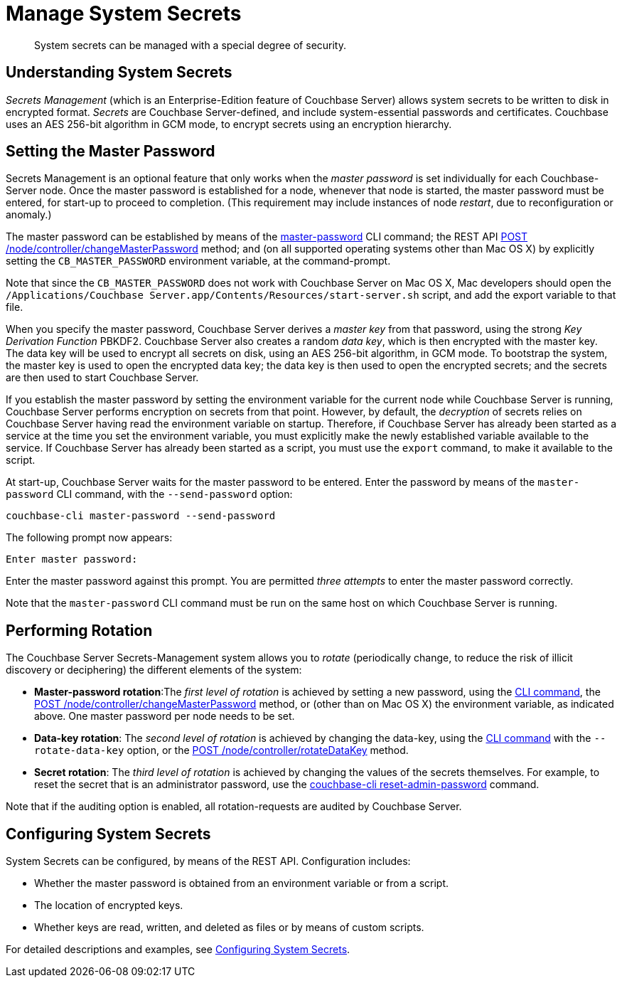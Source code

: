 = Manage System Secrets
:description: System secrets can be managed with a special degree of security.
:page-aliases: security:secret-mgmt

[abstract]
{description}

[#understanding-system-secrets]
== Understanding System Secrets

_Secrets Management_ (which is an Enterprise-Edition feature of Couchbase Server)
allows system secrets to be written to disk in encrypted format.
_Secrets_ are Couchbase Server-defined, and include system-essential passwords
and certificates.
Couchbase uses an AES 256-bit algorithm in GCM mode, to encrypt secrets using
an encryption hierarchy.

[#setting-the-master-password]
== Setting the Master Password

Secrets Management is an optional feature that only works when the _master password_ is set individually for each Couchbase-Server node.
Once the master password is established for a node, whenever that node is started, the master password must be entered, for start-up to proceed to completion.
(This requirement may include instances of node _restart_, due to reconfiguration or anomaly.)

The master password can be established by means of the xref:cli:cbcli/couchbase-cli-master-password.adoc[master-password] CLI command; the REST API xref:rest-api:change-master-password.adoc[POST /node/controller/changeMasterPassword] method; and (on all supported operating systems other than Mac OS X) by explicitly setting the `CB_MASTER_PASSWORD` environment variable, at the command-prompt.

Note that since the `CB_MASTER_PASSWORD` does not work with Couchbase Server on Mac OS X, Mac developers should open the `/Applications/Couchbase Server.app/Contents/Resources/start-server.sh` script, and add the export variable to that file.

When you specify the master password, Couchbase Server derives a _master key_ from that password, using the strong _Key Derivation Function_ PBKDF2.
Couchbase Server also creates a random _data key_, which is then encrypted with the master key.
The data key will be used to encrypt all secrets on disk, using an AES 256-bit algorithm, in GCM mode.
To bootstrap the system, the master key is used to open the encrypted data key; the data key is then used to open the encrypted secrets; and the secrets are then used to start Couchbase Server.

If you establish the master password by setting the environment variable for the current node while Couchbase Server is running, Couchbase Server performs encryption on secrets from that point.
However, by default, the _decryption_ of secrets relies on Couchbase Server having read the environment variable on startup.
Therefore, if Couchbase Server has already been started as a service at the time you set the environment variable, you must explicitly make the newly established variable available to the service.
If Couchbase Server has already been started as a script, you must use the `export` command, to make it available to the script.

At start-up, Couchbase Server waits for the master password to be entered.
Enter the password by means of the `master-password` CLI command, with the `--send-password` option:

----
couchbase-cli master-password --send-password
----

The following prompt now appears:

----
Enter master password:
----

Enter the master password against this prompt.
You are permitted _three attempts_ to enter the master password correctly.

Note that the `master-password` CLI command must be run on the same host on which Couchbase Server is running.

[#password_rotation]
== Performing Rotation

The Couchbase Server Secrets-Management system allows you to _rotate_ (periodically change, to reduce the risk of illicit discovery or deciphering) the different elements of the system:

* *Master-password rotation*:The _first level of rotation_ is achieved by setting a new password, using the xref:cli:cbcli/couchbase-cli-master-password.adoc[CLI command], the xref:rest-api:change-master-password.adoc[POST /node/controller/changeMasterPassword] method, or (other than on Mac OS X) the environment variable, as indicated above.
One master password per node needs to be set.

* *Data-key rotation*: The _second level of rotation_ is achieved by changing the data-key, using the xref:cli:cbcli/couchbase-cli-master-password.adoc[CLI command] with the `--rotate-data-key` option, or the xref:rest-api:rotate-data-key.adoc[POST /node/controller/rotateDataKey] method.

* *Secret rotation*: The _third level of rotation_ is achieved by changing the values of the secrets themselves.
For example, to reset the secret that is an administrator password, use the xref:cli:cbcli/couchbase-cli-reset-admin-password.adoc[couchbase-cli reset-admin-password] command.

Note that if the auditing option is enabled, all rotation-requests are audited by Couchbase Server.

== Configuring System Secrets

System Secrets can be configured, by means of the REST API.
Configuration includes:

* Whether the master password is obtained from an environment variable or from a script.

* The location of encrypted keys.

* Whether keys are read, written, and deleted as files or by means of custom scripts.

For detailed descriptions and examples, see xref:rest-api:system-secrets-configuration.adoc[Configuring System Secrets].
